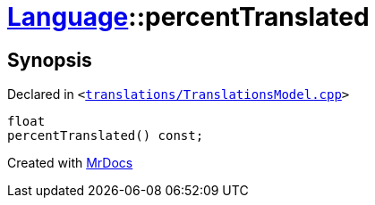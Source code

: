 [#Language-percentTranslated]
= xref:Language.adoc[Language]::percentTranslated
:relfileprefix: ../
:mrdocs:


== Synopsis

Declared in `&lt;https://github.com/PrismLauncher/PrismLauncher/blob/develop/launcher/translations/TranslationsModel.cpp#L97[translations&sol;TranslationsModel&period;cpp]&gt;`

[source,cpp,subs="verbatim,replacements,macros,-callouts"]
----
float
percentTranslated() const;
----



[.small]#Created with https://www.mrdocs.com[MrDocs]#
